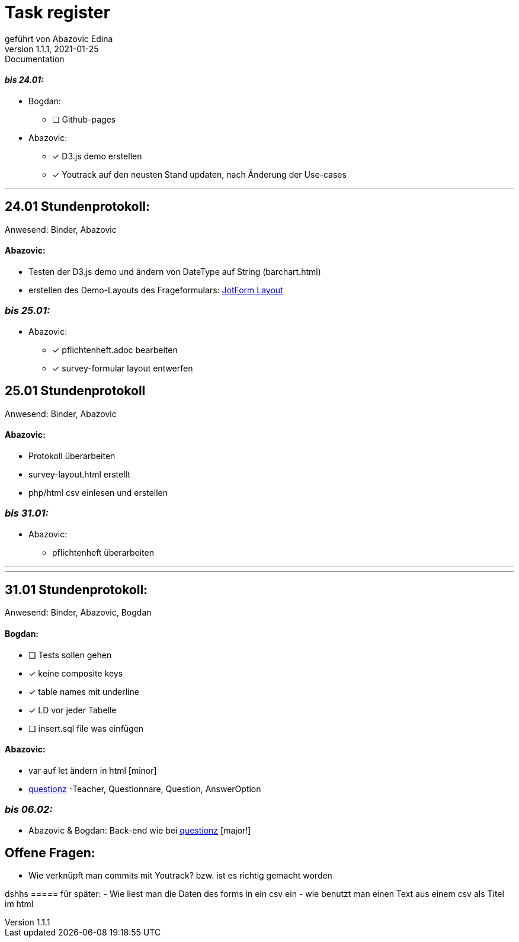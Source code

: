 = [big]#Task register#
geführt von Abazovic Edina
1.1.1, 2021-01-25: Documentation

==== _bis 24.01:_

- Bogdan:
* [ ] Github-pages

- Abazovic:
* [*] D3.js demo erstellen
* [*] Youtrack auf den neusten Stand updaten,
nach Änderung der Use-cases

---

== 24.01 Stundenprotokoll:

[small]#Anwesend:
Binder, Abazovic#

==== Abazovic:
- Testen der D3.js demo und ändern von DateType auf String (barchart.html)
- erstellen des Demo-Layouts des Frageformulars:
https://form.jotform.com/220232242102332[JotForm Layout]


=== _bis 25.01:_

- Abazovic:
* [*] pflichtenheft.adoc bearbeiten
* [*] survey-formular layout entwerfen



== 25.01 Stundenprotokoll

[small]#Anwesend:
Binder, Abazovic#

==== Abazovic:
* Protokoll überarbeiten
* survey-layout.html erstellt
* php/html csv einlesen und erstellen

=== _bis 31.01:_

- Abazovic:
* pflichtenheft überarbeiten


---


---

== 31.01 Stundenprotokoll:

[small]#Anwesend:
Binder, Abazovic, Bogdan#

==== Bogdan:
* [ ] Tests sollen gehen
* [*] keine composite keys
* [*] table names mit underline
* [*] LD vor jeder Tabelle
* [ ] insert.sql file was einfügen

==== Abazovic:
- var auf let ändern in html [minor]
- https://github.com/htl-leonding-project/questionz/blob/master/Datenmodell.png[questionz]
-Teacher, Questionnare, Question, AnswerOption

=== _bis 06.02:_


- Abazovic & Bogdan:
Back-end wie bei https://github.com/htl-leonding-project/questionz/blob/master/Datenmodell.png[questionz] [major!]

== Offene Fragen:
- Wie verknüpft man commits mit Youtrack?
bzw. ist es richtig gemacht worden

dshhs
===== für später:
- Wie liest man die Daten des forms in ein csv ein
- wie benutzt man einen Text aus einem csv
als Titel im html